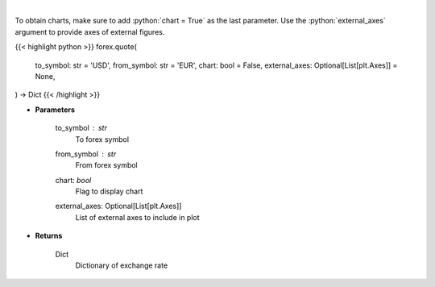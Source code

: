 .. role:: python(code)
    :language: python
    :class: highlight

|

.. raw:: html

    <h3>
    > Get current exchange rate quote from alpha vantage.
    </h3>

To obtain charts, make sure to add :python:`chart = True` as the last parameter.
Use the :python:`external_axes` argument to provide axes of external figures.

{{< highlight python >}}
forex.quote(
    to_symbol: str = 'USD',
    from_symbol: str = 'EUR',
    chart: bool = False,
    external_axes: Optional[List[plt.Axes]] = None,
) -> Dict
{{< /highlight >}}

* **Parameters**

    to_symbol : *str*
        To forex symbol
    from_symbol : *str*
        From forex symbol
    chart: *bool*
       Flag to display chart
    external_axes: Optional[List[plt.Axes]]
        List of external axes to include in plot

* **Returns**

    Dict
        Dictionary of exchange rate
